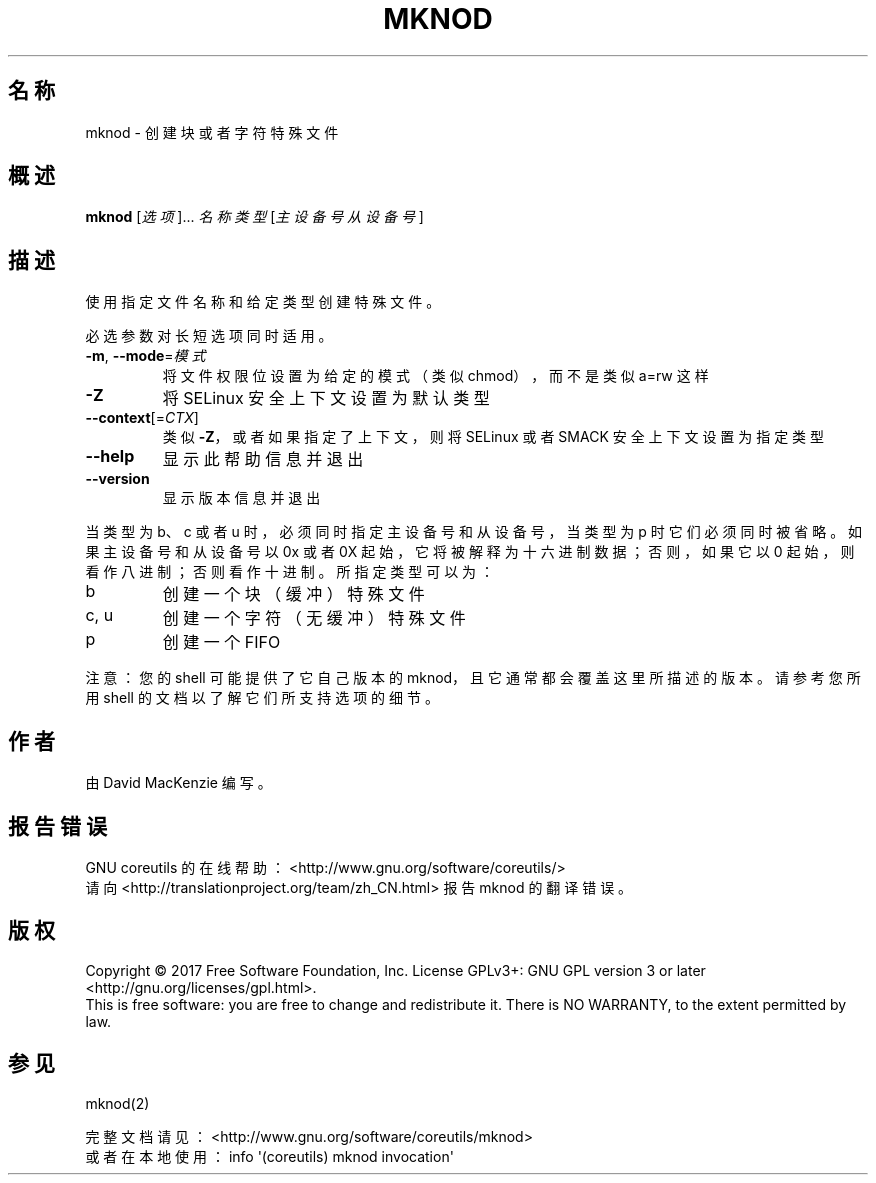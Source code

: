 .\" DO NOT MODIFY THIS FILE!  It was generated by help2man 1.47.3.
.\"*******************************************************************
.\"
.\" This file was generated with po4a. Translate the source file.
.\"
.\"*******************************************************************
.TH MKNOD 1 2017年10月 "GNU coreutils 8.28" 用户命令
.SH 名称
mknod \- 创建块或者字符特殊文件
.SH 概述
\fBmknod\fP [\fI\,选项\/\fP]... \fI\,名称 类型 \/\fP[\fI\,主设备号 从设备号\/\fP]
.SH 描述
.\" Add any additional description here
.PP
使用指定文件名称和给定类型创建特殊文件。
.PP
必选参数对长短选项同时适用。
.TP 
\fB\-m\fP, \fB\-\-mode\fP=\fI\,模式\/\fP
将文件权限位设置为给定的模式（类似 chmod），而不是类似 a=rw 这样
.TP 
\fB\-Z\fP
将 SELinux 安全上下文设置为默认类型
.TP 
\fB\-\-context\fP[=\fI\,CTX\/\fP]
类似 \fB\-Z\fP，或者如果指定了上下文，则将 SELinux 或者 SMACK 安全上下文设置为指定类型
.TP 
\fB\-\-help\fP
显示此帮助信息并退出
.TP 
\fB\-\-version\fP
显示版本信息并退出
.PP
当类型为 b、c 或者 u 时，必须同时指定主设备号和从设备号，当类型为 p 时它们必须同时被省略。如果主设备号和从设备号以 0x 或者 0X
起始，它将被解释为十六进制数据；否则，如果它以 0 起始，则看作八进制；否则看作十进制。所指定类型可以为：
.TP 
b
创建一个块（缓冲）特殊文件
.TP 
c, u
创建一个字符（无缓冲）特殊文件
.TP 
p
创建一个 FIFO
.PP
注意：您的 shell 可能提供了它自己版本的 mknod，且它通常都会覆盖这里所描述的版本。请参考您所用 shell
的文档以了解它们所支持选项的细节。
.SH 作者
由 David MacKenzie 编写。
.SH 报告错误
GNU coreutils 的在线帮助： <http://www.gnu.org/software/coreutils/>
.br
请向 <http://translationproject.org/team/zh_CN.html> 报告 mknod 的翻译错误。
.SH 版权
Copyright \(co 2017 Free Software Foundation, Inc.  License GPLv3+: GNU GPL
version 3 or later <http://gnu.org/licenses/gpl.html>.
.br
This is free software: you are free to change and redistribute it.  There is
NO WARRANTY, to the extent permitted by law.
.SH 参见
mknod(2)
.PP
.br
完整文档请见：<http://www.gnu.org/software/coreutils/mknod>
.br
或者在本地使用： info \(aq(coreutils) mknod invocation\(aq
